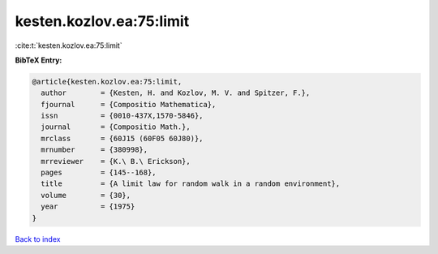 kesten.kozlov.ea:75:limit
=========================

:cite:t:`kesten.kozlov.ea:75:limit`

**BibTeX Entry:**

.. code-block:: bibtex

   @article{kesten.kozlov.ea:75:limit,
     author        = {Kesten, H. and Kozlov, M. V. and Spitzer, F.},
     fjournal      = {Compositio Mathematica},
     issn          = {0010-437X,1570-5846},
     journal       = {Compositio Math.},
     mrclass       = {60J15 (60F05 60J80)},
     mrnumber      = {380998},
     mrreviewer    = {K.\ B.\ Erickson},
     pages         = {145--168},
     title         = {A limit law for random walk in a random environment},
     volume        = {30},
     year          = {1975}
   }

`Back to index <../By-Cite-Keys.html>`__
